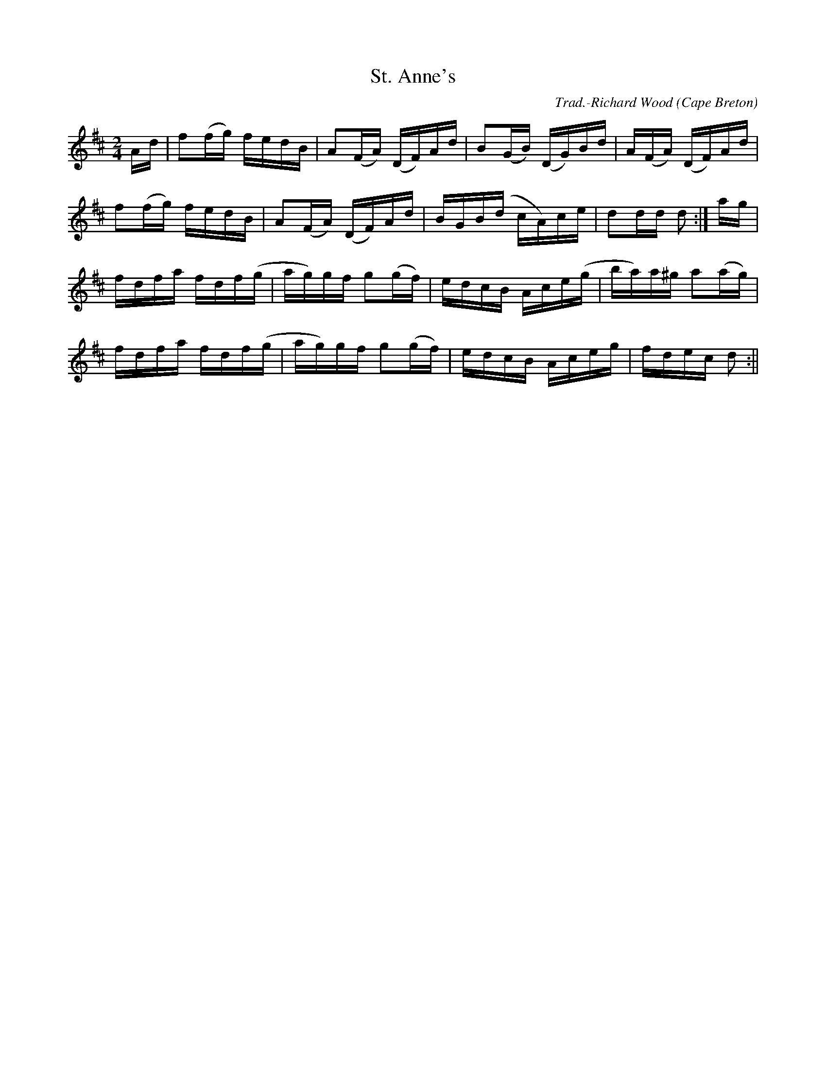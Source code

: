X:26
T:St. Anne's
R:Reel
O:Cape Breton
M:2/4
C:Trad.-Richard Wood
K:D
Ad|f2(fg) fedB|A2(FA) (DF)Ad|B2(GB) (DG)Bd|A(FA) (DF)Ad|
f2(fg) fedB|A2(FA) (DF)Ad|BGB(d cA)ce|d2dd d2:|ag|
fdfa fdf(g|ag)gf g2(gf)|edcB Ace(g|ba)a^g a2(ag)|
fdfa fdf(g|ag)gf g2(gf)|edcB Aceg|fdec d2:||
